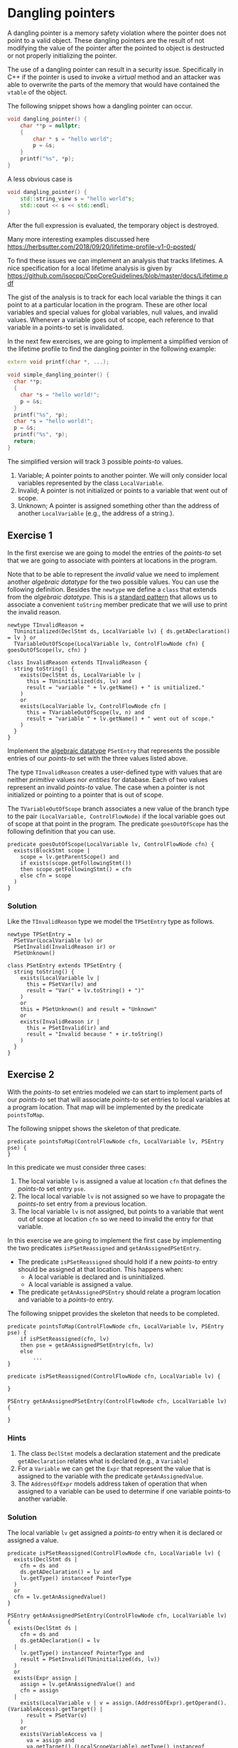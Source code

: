 * Dangling pointers
  :PROPERTIES:
  :CUSTOM_ID: dangling-pointers
  :END:
A dangling pointer is a memory safety violation where the pointer does
not point to a valid object. These dangling pointers are the result of
not modifying the value of the pointer after the pointed to object is
destructed or not properly initializing the pointer.

The use of a dangling pointer can result in a security issue.
Specifically in C++ if the pointer is used to invoke a /virtual/ method
and an attacker was able to overwrite the parts of the memory that would
have contained the =vtable= of the object.

The following snippet shows how a dangling pointer can occur.

#+begin_src cpp
void dangling_pointer() {
    char **p = nullptr;
    {
        char * s = "hello world";
        p = &s;
    }
    printf("%s", *p);
}
#+end_src

A less obvious case is

#+begin_src cpp
void dangling_pointer() {
    std::string_view s = "hello world"s;
    std::cout << s << std::endl;
}
#+end_src

After the full expression is evaluated, the temporary object is
destroyed.

Many more interesting examples discussed here
https://herbsutter.com/2018/09/20/lifetime-profile-v1-0-posted/

To find these issues we can implement an analysis that tracks lifetimes.
A nice specification for a local lifetime analysis is given by
https://github.com/isocpp/CppCoreGuidelines/blob/master/docs/Lifetime.pdf

The gist of the analysis is to track for each local variable the things
it can point to at a particular location in the program. These are other
local variables and special values for global variables, null values,
and invalid values. Whenever a variable goes out of scope, each
reference to that variable in a points-to set is invalidated.

In the next few exercises, we are going to implement a simplified
version of the lifetime profile to find the dangling pointer in the
following example:

#+begin_src cpp
extern void printf(char *, ...);

void simple_dangling_pointer() {
  char **p;
  {
    char *s = "hello world!";
    p = &s;
  }
  printf("%s", *p);
  char *s = "hello world!";
  p = &s;
  printf("%s", *p);
  return;
}
#+end_src

The simplified version will track 3 possible /points-to/ values.

1. Variable; A pointer points to another pointer. We will only consider
   local variables represented by the class =LocalVariable=.
2. Invalid; A pointer is not initialized or points to a variable that
   went out of scope.
3. Unknown; A pointer is assigned something other than the address of
   another =LocalVariable= (e.g., the address of a string.).

** Exercise 1
   :PROPERTIES:
   :CUSTOM_ID: exercise-1
   :END:
In the first exercise we are going to model the entries of the
/points-to/ set that we are going to associate with pointers at
locations in the program.

Note that to be able to represent the /invalid/ value we need to
implement another /algebraic datatype/ for the two possible values. You
can use the following definition. Besides the =newtype= we define a
=class= that extends from the /algebraic datatype/. This is a
[[https://codeql.github.com/docs/ql-language-reference/types/#standard-pattern-for-using-algebraic-datatypes][standard
pattern]] that allows us to associate a convenient =toString= member
predicate that we will use to print the invalid reason.

#+begin_src ql
newtype TInvalidReason =
  TUninitialized(DeclStmt ds, LocalVariable lv) { ds.getADeclaration() = lv } or
  TVariableOutOfScope(LocalVariable lv, ControlFlowNode cfn) { goesOutOfScope(lv, cfn) }

class InvalidReason extends TInvalidReason {
  string toString() {
    exists(DeclStmt ds, LocalVariable lv |
      this = TUninitialized(ds, lv) and
      result = "variable " + lv.getName() + " is unitialized."
    )
    or
    exists(LocalVariable lv, ControlFlowNode cfn |
      this = TVariableOutOfScope(lv, n) and
      result = "variable " + lv.getName() + " went out of scope."
    )
  }
}
#+end_src

Implement the
[[https://codeql.github.com/docs/ql-language-reference/types/#algebraic-datatypes][algebraic
datatype]] =PSetEntry= that represents the possible entries of our
/points-to/ set with the three values listed above.

The type =TInvalidReason= creates a user-defined type with values that
are neither /primitive/ values nor /entities/ for database. Each of two
values represent an invalid /points-to/ value. The case when a pointer
is not initialized or pointing to a pointer that is out of scope.

The =TVariableOutOfScope= branch associates a new value of the branch
type to the pair =(LocalVariable, ControlFlowNode)= if the local
variable goes out of scope at that point in the program. The predicate
=goesOutOfScope= has the following definition that you can use.

#+begin_src ql
predicate goesOutOfScope(LocalVariable lv, ControlFlowNode cfn) {
  exists(BlockStmt scope |
    scope = lv.getParentScope() and
    if exists(scope.getFollowingStmt()) 
    then scope.getFollowingStmt() = cfn 
    else cfn = scope
  )
}
#+end_src

*** Solution
    :PROPERTIES:
    :CUSTOM_ID: solution
    :END:
Like the =TInvalidReason= type we model the =TPSetEntry= type as
follows.

#+begin_src ql
newtype TPSetEntry =
  PSetVar(LocalVariable lv) or
  PSetInvalid(InvalidReason ir) or
  PSetUnknown()

class PSetEntry extends TPSetEntry {
  string toString() {
    exists(LocalVariable lv |
      this = PSetVar(lv) and
      result = "Var(" + lv.toString() + ")"
    )
    or
    this = PSetUnknown() and result = "Unknown"
    or
    exists(InvalidReason ir |
      this = PSetInvalid(ir) and
      result = "Invalid because " + ir.toString()
    )
  }
}
#+end_src

** Exercise 2
   :PROPERTIES:
   :CUSTOM_ID: exercise-2
   :END:
With the /points-to/ set entries modeled we can start to implement parts
of our /points-to/ set that will associate /points-to/ set entries to
local variables at a program location. That map will be implemented by
the predicate =pointsToMap=.

The following snippet shows the skeleton of that predicate.

#+begin_src ql
predicate pointsToMap(ControlFlowNode cfn, LocalVariable lv, PSEntry pse) {
}
#+end_src

In this predicate we must consider three cases:

1. The local variable =lv= is assigned a value at location =cfn= that
   defines the /points-to/ set entry =pse=.
2. The local local variable =lv= is not assigned so we have to propagate
   the /points-to/ set entry from a previous location.
3. The local variable =lv= is not assigned, but points to a variable
   that went out of scope at location =cfn= so we need to invalid the
   entry for that variable.

In this exercise we are going to implement the first case by
implementing the two predicates =isPSetReassigned= and
=getAnAssignedPSetEntry=.

- The predicate =isPSetReassigned= should hold if a new /points-to/
  entry should be assigned at that location. This happens when:
  - A local variable is declared and is uninitialized.
  - A local variable is assigned a value.
- The predicate =getAnAssignedPSEntry= should relate a program location
  and variable to a /points-to/ entry.

The following snippet provides the skeleton that needs to be completed.

#+begin_src ql
predicate pointsToMap(ControlFlowNode cfn, LocalVariable lv, PSEntry pse) {
    if isPSetReassigned(cfn, lv)
    then pse = getAnAssignedPSetEntry(cfn, lv)
    else
        ...
}

predicate isPSetReassigned(ControlFlowNode cfn, LocalVariable lv) {
    
}

PSEntry getAnAssignedPSetEntry(ControlFlowNode cfn, LocalVariable lv) {
    
}
#+end_src

*** Hints
    :PROPERTIES:
    :CUSTOM_ID: hints
    :END:
1. The class =DeclStmt= models a declaration statement and the predicate
   =getADeclaration= relates what is declared (e.g., a =Variable=)
2. For a =Variable= we can get the =Expr= that represent the value that
   is assigned to the variable with the predicate =getAnAssignedValue=.
3. The =AddressOfExpr= models address taken of operation that when
   assigned to a variable can be used to determine if one variable
   points-to another variable.

*** Solution
    :PROPERTIES:
    :CUSTOM_ID: solution-1
    :END:
The local variable =lv= get assigned a /points-to/ entry when it is
declared or assigned a value.

#+begin_src ql
predicate isPSetReassigned(ControlFlowNode cfn, LocalVariable lv) {
  exists(DeclStmt ds |
    cfn = ds and
    ds.getADeclaration() = lv and
    lv.getType() instanceof PointerType
  )
  or
  cfn = lv.getAnAssignedValue()
}

PSEntry getAnAssignedPSetEntry(ControlFlowNode cfn, LocalVariable lv) {
  exists(DeclStmt ds |
    cfn = ds and
    ds.getADeclaration() = lv
  |
    lv.getType() instanceof PointerType and
    result = PSetInvalid(TUninitialized(ds, lv))
  )
  or
  exists(Expr assign |
    assign = lv.getAnAssignedValue() and
    cfn = assign
  |
    exists(LocalVariable v | v = assign.(AddressOfExpr).getOperand().(VariableAccess).getTarget() |
      result = PSetVar(v)
    )
    or
    exists(VariableAccess va |
      va = assign and
      va.getTarget().(LocalScopeVariable).getType() instanceof PointerType and
      pointsToMap(assign.getAPredecessor(), va.getTarget(), result)
    )
    or
    not assign instanceof AddressOfExpr and
    not assign instanceof VariableAccess and
    result = PSetUnknown()
  )
}
#+end_src

** Exercise 3
   :PROPERTIES:
   :CUSTOM_ID: exercise-3
   :END:
With case 1 of the =pointsToMap= being implemented we are going to
implement case 2 and 3. For case 2 we need to propagate a /points-to/
entry from a previous location and for case 3 we need to invalidate a
/points-to/ entry if the entry at the previous location is a =PSetVar=
for which the variable goes out of scope at our current location =cfn=.

Note that we only consider case 2 and case 3 if the variable doesn't go
out of scope at the current location, otherwise we stop propagation for
of /points-to/ entries for that variable.

#+begin_src ql
predicate pointsToMap(ControlFlowNode cfn, LocalVariable lv, PSEntry pse) {
    if isPSetReassigned(cfn, lv)
    then pse = getAnAssignedPSetEntry(cfn, lv)
    else
        exists(ControlFlowNode pred, PSEntry prevPse |
            pred = cfn.getAPredecessor() and
            pointsToMap(pred, lv, prevPse) and
            not goesOutOfScope(lv, cfn)
        |
            // case 2
            or
            // case 3
        )
}
#+end_src

*** Solution
    :PROPERTIES:
    :CUSTOM_ID: solution-2
    :END:
#+begin_src ql
predicate pointsToMap(ControlFlowNode cfn, LocalVariable lv, PSetEntry pse) {
  if isPSetReassigned(cfn, lv)
  then pse = getAnAssignedPSetEntry(cfn, lv)
  else
    exists(ControlFlowNode predCfn, PSetEntry prevPse |
      predCfn = cfn.getAPredecessor() and
      pointsToMap(predCfn, lv, prevPse) and
      not goesOutOfScope(lv, cfn)
    |
      pse = prevPse and
      not exists(LocalVariable otherLv |
        prevPse = PSetVar(otherLv) and
        goesOutOfScope(otherLv, cfn)
      )
      or
      exists(LocalVariable otherLv |
        prevPse = PSetVar(otherLv) and
        goesOutOfScope(otherLv, cfn) and
        pse = PSetInvalid(TVariableOutOfScope(otherLv, cfn))
      )
    )
}
#+end_src

** Exercise 4
   :PROPERTIES:
   :CUSTOM_ID: exercise-4
   :END:
With the /points-to/ map implemented we can find /uses/ of dangling
pointers.

Implement the class =DanglingPointerAccess= that finds uses of dangling
points.

#+begin_src ql
class DanglingPointerAccess extends PointerDereferenceExpr {
  DanglingPointerAccess() {
    exists(LocalVariable lv, PSetEntry pse |
      this.getOperand().(VariableAccess).getTarget() = lv and
      ...
    )
  }
}
#+end_src

*** Solution
    :PROPERTIES:
    :CUSTOM_ID: solution-3
    :END:
#+begin_src ql
class DanglingPointerAccess extends PointerDereferenceExpr {
  DanglingPointerAccess() {
    exists(LocalVariable lv, PSetEntry pse |
      this.getOperand().(VariableAccess).getTarget() = lv and
      pointsToMap(this, lv, pse) and
      pse = PSetInvalid(TVariableOutOfScope(_, _))
    )
  }
}
#+end_src

** Full solution
   :PROPERTIES:
   :CUSTOM_ID: full-solution
   :END:
#+begin_src ql
import cpp

newtype TInvalidReason =
  TUninitialized(DeclStmt ds, LocalVariable lv) { ds.getADeclaration() = lv } or
  TVariableOutOfScope(LocalVariable lv, ControlFlowNode cfn) { goesOutOfScope(lv, cfn) }

class InvalidReason extends TInvalidReason {
  string toString() {
    exists(DeclStmt ds, LocalVariable lv |
      this = TUninitialized(ds, lv) and
      result = "variable " + lv.getName() + " is unitialized."
    )
    or
    exists(LocalVariable lv, ControlFlowNode cfn |
      this = TVariableOutOfScope(lv, cfn) and
      result = "variable " + lv.getName() + " went out of scope."
    )
  }
}

newtype TPSetEntry =
  PSetVar(LocalVariable lv) or
  PSetInvalid(InvalidReason ir) or
  PSetUnknown()

class PSetEntry extends TPSetEntry {
  string toString() {
    exists(LocalVariable lv |
      this = PSetVar(lv) and
      result = "Var(" + lv.toString() + ")"
    )
    or
    this = PSetUnknown() and result = "Unknown"
    or
    exists(InvalidReason ir |
      this = PSetInvalid(ir) and
      result = "Invalid because " + ir.toString()
    )
  }
}

predicate goesOutOfScope(LocalVariable lv, ControlFlowNode cfn) {
  exists(BlockStmt scope |
    scope = lv.getParentScope() and
    if exists(scope.getFollowingStmt()) then scope.getFollowingStmt() = cfn else cfn = scope
  )
}

private predicate isPSetReassigned(ControlFlowNode cfn, LocalVariable lv) {
  exists(DeclStmt ds |
    cfn = ds and
    ds.getADeclaration() = lv and
    lv.getType() instanceof PointerType
  )
  or
  cfn = lv.getAnAssignedValue()
}

private PSetEntry getAnAssignedPSetEntry(ControlFlowNode cfn, LocalVariable lv) {
  exists(DeclStmt ds |
    cfn = ds and
    ds.getADeclaration() = lv
  |
    lv.getType() instanceof PointerType and
    result = PSetInvalid(TUninitialized(ds, lv))
  )
  or
  exists(Expr assign |
    assign = lv.getAnAssignedValue() and
    cfn = assign
  |
    exists(LocalVariable otherLv |
      otherLv = assign.(AddressOfExpr).getOperand().(VariableAccess).getTarget()
    |
      result = PSetVar(otherLv)
    )
    or
    exists(VariableAccess va |
      va = assign and
      va.getTarget().(LocalScopeVariable).getType() instanceof PointerType and
      pointsToMap(assign.getAPredecessor(), va.getTarget(), result)
    )
    or
    not assign instanceof AddressOfExpr and
    not assign instanceof VariableAccess and
    result = PSetUnknown()
  )
}

predicate pointsToMap(ControlFlowNode cfn, LocalVariable lv, PSetEntry pse) {
  if isPSetReassigned(cfn, lv)
  then pse = getAnAssignedPSetEntry(cfn, lv)
  else
    exists(ControlFlowNode predCfn, PSetEntry prevPse |
      predCfn = cfn.getAPredecessor() and
      pointsToMap(predCfn, lv, prevPse) and
      not goesOutOfScope(lv, cfn)
    |
      pse = prevPse and
      not exists(LocalVariable otherLv |
        prevPse = PSetVar(otherLv) and
        goesOutOfScope(otherLv, cfn)
      )
      or
      exists(LocalVariable otherLv |
        prevPse = PSetVar(otherLv) and
        goesOutOfScope(otherLv, cfn) and
        pse = PSetInvalid(TVariableOutOfScope(otherLv, cfn))
      )
    )
}

class DanglingPointerAccess extends PointerDereferenceExpr {
  DanglingPointerAccess() {
    exists(LocalVariable lv |
      this.getOperand().(VariableAccess).getTarget() = lv and
      pointsToMap(this, lv, PSetInvalid(TVariableOutOfScope(_, _)))
    )
  }
}

from DanglingPointerAccess dpa
select dpa
#+end_src

